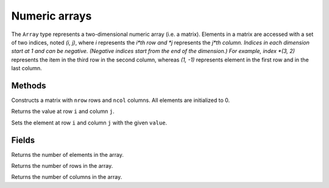 Numeric arrays
==============

The ``Array`` type represents a two-dimensional numeric array (i.e. a matrix). Elements in a matrix are accessed with a set of two indices, noted *(i, j)*,
where *i* represents the *i*th row and *j* represents the *j*th column. Indices in each dimension start at 1 and can be negative.
(Negative indices start from the end of the dimension.) For example, index *(3, 2)* represents the item in the third row in the second column, whereas
*(1, -1)* represents element in the first row and in the last column.


Methods
-------


.. class:: Array

.. method:: Array(nrow, ncol)

Constructs a matrix with ``nrow`` rows and ``ncol`` columns. All elements are initialized to 0.

.. method:: get(i, j)

Returns the value at row ``i`` and column ``j``.

.. method:: set(i, j, value)

Sets the element at row ``i`` and column ``j`` with the given ``value``.


Fields
------

.. attribute:: length

Returns the number of elements in the array.

.. attribute:: row_count

Returns the number of rows in the array.

.. attribute:: column_count

Returns the number of columns in the array.